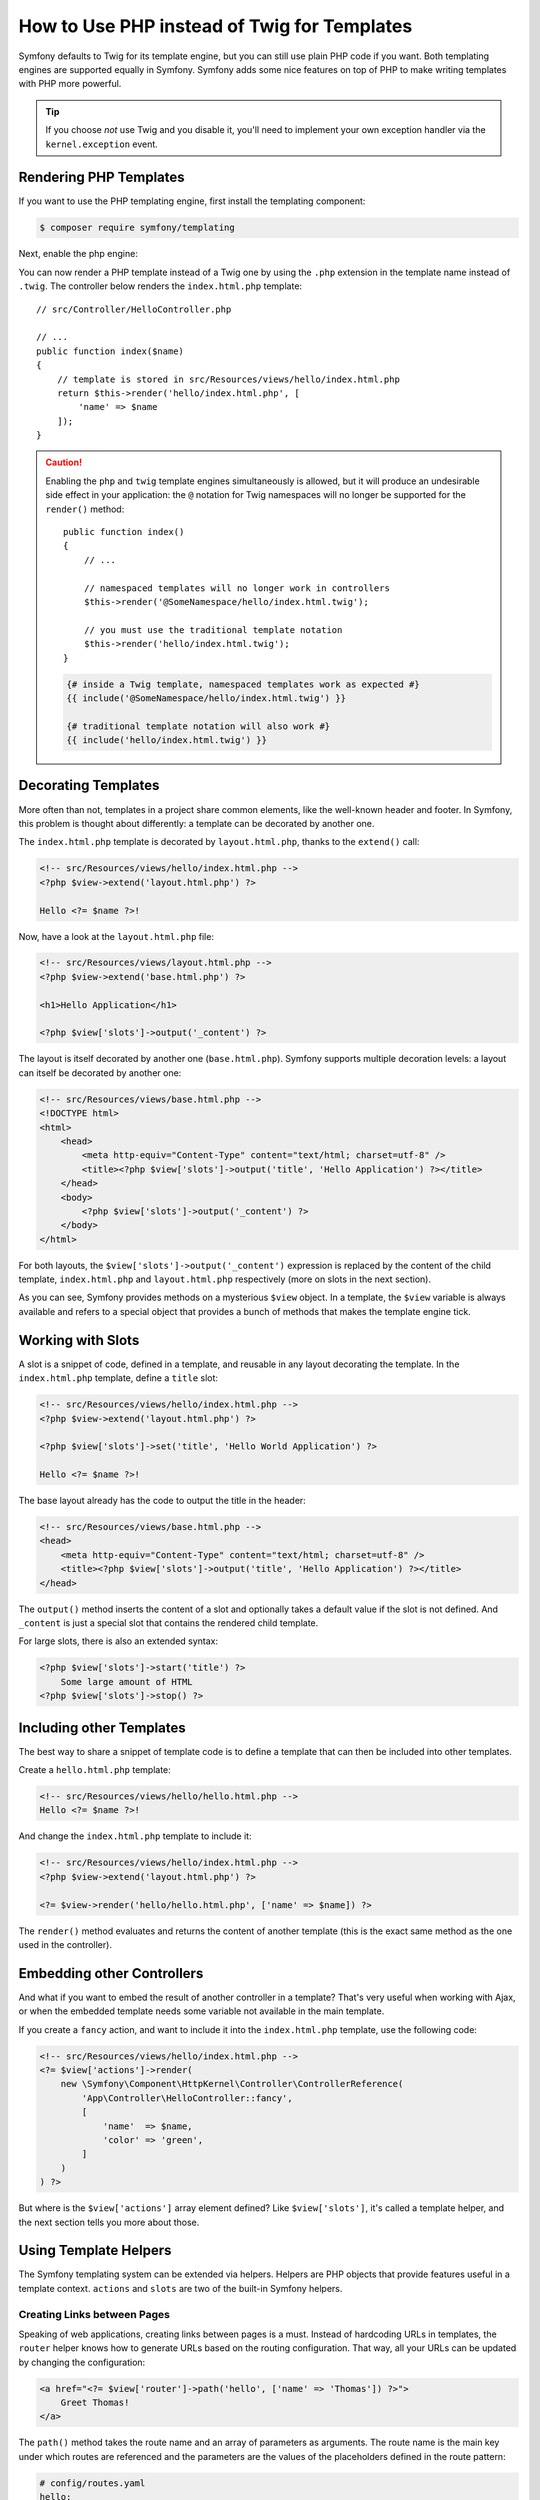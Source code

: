.. index::
   single: PHP Templates

How to Use PHP instead of Twig for Templates
============================================

Symfony defaults to Twig for its template engine, but you can still use
plain PHP code if you want. Both templating engines are supported equally in
Symfony. Symfony adds some nice features on top of PHP to make writing
templates with PHP more powerful.

.. tip::

    If you choose *not* use Twig and you disable it, you'll need to implement
    your own exception handler via the ``kernel.exception`` event.

Rendering PHP Templates
-----------------------

If you want to use the PHP templating engine, first install the templating component:

.. code-block:: terminal

    $ composer require symfony/templating

Next, enable the php engine:

.. configuration-block::

    .. code-block:: yaml

        # config/packages/framework.yaml
        framework:
            # ...
            templating:
                engines: ['twig', 'php']

    .. code-block:: xml

        <!-- config/packages/framework.xml -->
        <?xml version="1.0" encoding="UTF-8" ?>
        <container xmlns="http://symfony.com/schema/dic/services"
            xmlns:xsi="http://www.w3.org/2001/XMLSchema-instance"
            xmlns:framework="http://symfony.com/schema/dic/symfony"
            xsi:schemaLocation="http://symfony.com/schema/dic/services
                http://symfony.com/schema/dic/services/services-1.0.xsd
                http://symfony.com/schema/dic/symfony
                http://symfony.com/schema/dic/symfony/symfony-1.0.xsd">

            <framework:config>
                <!-- ... -->
                <framework:templating>
                    <framework:engine id="twig" />
                    <framework:engine id="php" />
                </framework:templating>
            </framework:config>
        </container>

    .. code-block:: php

        // config/packages/framework.php
        $container->loadFromExtension('framework', [
            // ...
            'templating' => [
                'engines' => ['twig', 'php'],
            ],
        ]);

You can now render a PHP template instead of a Twig one by using the ``.php``
extension in the template name instead of ``.twig``. The controller below
renders the ``index.html.php`` template::

    // src/Controller/HelloController.php

    // ...
    public function index($name)
    {
        // template is stored in src/Resources/views/hello/index.html.php
        return $this->render('hello/index.html.php', [
            'name' => $name
        ]);
    }

.. caution::

    Enabling the ``php`` and ``twig`` template engines simultaneously is
    allowed, but it will produce an undesirable side effect in your application:
    the ``@`` notation for Twig namespaces will no longer be supported for the
    ``render()`` method::

        public function index()
        {
            // ...

            // namespaced templates will no longer work in controllers
            $this->render('@SomeNamespace/hello/index.html.twig');

            // you must use the traditional template notation
            $this->render('hello/index.html.twig');
        }

    .. code-block:: twig

        {# inside a Twig template, namespaced templates work as expected #}
        {{ include('@SomeNamespace/hello/index.html.twig') }}

        {# traditional template notation will also work #}
        {{ include('hello/index.html.twig') }}

.. index::
  single: Templating; Layout
  single: Layout

Decorating Templates
--------------------

More often than not, templates in a project share common elements, like the
well-known header and footer. In Symfony, this problem is thought about
differently: a template can be decorated by another one.

The ``index.html.php`` template is decorated by ``layout.html.php``, thanks to
the ``extend()`` call:

.. code-block:: html+php

    <!-- src/Resources/views/hello/index.html.php -->
    <?php $view->extend('layout.html.php') ?>

    Hello <?= $name ?>!

Now, have a look at the ``layout.html.php`` file:

.. code-block:: html+php

    <!-- src/Resources/views/layout.html.php -->
    <?php $view->extend('base.html.php') ?>

    <h1>Hello Application</h1>

    <?php $view['slots']->output('_content') ?>

The layout is itself decorated by another one (``base.html.php``). Symfony
supports multiple decoration levels: a layout can itself be decorated by
another one:

.. code-block:: html+php

    <!-- src/Resources/views/base.html.php -->
    <!DOCTYPE html>
    <html>
        <head>
            <meta http-equiv="Content-Type" content="text/html; charset=utf-8" />
            <title><?php $view['slots']->output('title', 'Hello Application') ?></title>
        </head>
        <body>
            <?php $view['slots']->output('_content') ?>
        </body>
    </html>

For both layouts, the ``$view['slots']->output('_content')`` expression is
replaced by the content of the child template, ``index.html.php`` and
``layout.html.php`` respectively (more on slots in the next section).

As you can see, Symfony provides methods on a mysterious ``$view`` object. In
a template, the ``$view`` variable is always available and refers to a special
object that provides a bunch of methods that makes the template engine tick.

.. index::
   single: Templating; Slot
   single: Slot

Working with Slots
------------------

A slot is a snippet of code, defined in a template, and reusable in any layout
decorating the template. In the ``index.html.php`` template, define a
``title`` slot:

.. code-block:: html+php

    <!-- src/Resources/views/hello/index.html.php -->
    <?php $view->extend('layout.html.php') ?>

    <?php $view['slots']->set('title', 'Hello World Application') ?>

    Hello <?= $name ?>!

The base layout already has the code to output the title in the header:

.. code-block:: html+php

    <!-- src/Resources/views/base.html.php -->
    <head>
        <meta http-equiv="Content-Type" content="text/html; charset=utf-8" />
        <title><?php $view['slots']->output('title', 'Hello Application') ?></title>
    </head>

The ``output()`` method inserts the content of a slot and optionally takes a
default value if the slot is not defined. And ``_content`` is just a special
slot that contains the rendered child template.

For large slots, there is also an extended syntax:

.. code-block:: html+php

    <?php $view['slots']->start('title') ?>
        Some large amount of HTML
    <?php $view['slots']->stop() ?>

.. index::
   single: Templating; Include

Including other Templates
-------------------------

The best way to share a snippet of template code is to define a template that
can then be included into other templates.

Create a ``hello.html.php`` template:

.. code-block:: html+php

    <!-- src/Resources/views/hello/hello.html.php -->
    Hello <?= $name ?>!

And change the ``index.html.php`` template to include it:

.. code-block:: html+php

    <!-- src/Resources/views/hello/index.html.php -->
    <?php $view->extend('layout.html.php') ?>

    <?= $view->render('hello/hello.html.php', ['name' => $name]) ?>

The ``render()`` method evaluates and returns the content of another template
(this is the exact same method as the one used in the controller).

.. index::
   single: Templating; Embedding pages

Embedding other Controllers
---------------------------

And what if you want to embed the result of another controller in a template?
That's very useful when working with Ajax, or when the embedded template needs
some variable not available in the main template.

If you create a ``fancy`` action, and want to include it into the
``index.html.php`` template, use the following code:

.. code-block:: html+php

    <!-- src/Resources/views/hello/index.html.php -->
    <?= $view['actions']->render(
        new \Symfony\Component\HttpKernel\Controller\ControllerReference(
            'App\Controller\HelloController::fancy',
            [
                'name'  => $name,
                'color' => 'green',
            ]
        )
    ) ?>

But where is the ``$view['actions']`` array element defined? Like
``$view['slots']``, it's called a template helper, and the next section tells
you more about those.

.. index::
   single: Templating; Helpers

Using Template Helpers
----------------------

The Symfony templating system can be extended via helpers. Helpers are
PHP objects that provide features useful in a template context. ``actions`` and
``slots`` are two of the built-in Symfony helpers.

Creating Links between Pages
~~~~~~~~~~~~~~~~~~~~~~~~~~~~

Speaking of web applications, creating links between pages is a must. Instead
of hardcoding URLs in templates, the ``router`` helper knows how to generate
URLs based on the routing configuration. That way, all your URLs can be
updated by changing the configuration:

.. code-block:: html+php

    <a href="<?= $view['router']->path('hello', ['name' => 'Thomas']) ?>">
        Greet Thomas!
    </a>

The ``path()`` method takes the route name and an array of parameters as
arguments. The route name is the main key under which routes are referenced
and the parameters are the values of the placeholders defined in the route
pattern:

.. code-block:: yaml

    # config/routes.yaml
    hello:
        path:       /hello/{name}
        controller: App\Controller\HelloController::index

Using Assets: Images, JavaScripts and Stylesheets
~~~~~~~~~~~~~~~~~~~~~~~~~~~~~~~~~~~~~~~~~~~~~~~~~

What would the Internet be without images, JavaScripts, and stylesheets?
Symfony provides the ``assets`` tag to deal with them:

.. code-block:: html+php

    <link href="<?= $view['assets']->getUrl('css/blog.css') ?>" rel="stylesheet" type="text/css" />

    <img src="<?= $view['assets']->getUrl('images/logo.png') ?>" />

The ``assets`` helper's main purpose is to make your application more
portable. Thanks to this helper, you can move the application root directory
anywhere under your web root directory without changing anything in your
template's code.

Profiling Templates
~~~~~~~~~~~~~~~~~~~

By using the ``stopwatch`` helper, you are able to time parts of your template
and display it on the timeline of the WebProfilerBundle::

    <?php $view['stopwatch']->start('foo') ?>
    ... things that get timed
    <?php $view['stopwatch']->stop('foo') ?>

.. tip::

    If you use the same name more than once in your template, the times are
    grouped on the same line in the timeline.

Output Escaping
---------------

When using PHP templates, escape variables whenever they are displayed to the
user::

    <?= $view->escape($var) ?>

By default, the ``escape()`` method assumes that the variable is outputted
within an HTML context. The second argument lets you change the context. For
instance, to output something in a JavaScript script, use the ``js`` context::

    <?= $view->escape($var, 'js') ?>

Form Theming in PHP
-------------------

When using PHP as a templating engine, the only method to customize a fragment
is to create a new template file - this is similar to the second method used by
Twig.

The template file must be named after the fragment. You must create a ``integer_widget.html.php``
file in order to customize the ``integer_widget`` fragment.

.. code-block:: html+php

    <!-- src/Resources/integer_widget.html.php -->
    <div class="integer_widget">
        <?= $view['form']->block(
            $form,
            'form_widget_simple',
            ['type' => isset($type) ? $type : "number"]
        ) ?>
    </div>

Now that you've created the customized form template, you need to tell Symfony
to use it. Inside the template where you're actually rendering your form,
tell Symfony to use the theme via the ``setTheme()`` helper method::

    <?php $view['form']->setTheme($form, [':form']) ?>

    <?php $view['form']->widget($form['age']) ?>

When the ``form.age`` widget is rendered, Symfony will use the customized
``integer_widget.html.php`` template and the ``input`` tag will be wrapped in
the ``div`` element.

If you want to apply a theme to a specific child form, pass it to the ``setTheme()``
method::

    <?php $view['form']->setTheme($form['child'], ':form') ?>

.. note::

    The ``:form`` syntax is based on the functional names for templates:
    ``Bundle:Directory``. As the form directory lives in the
    ``templates/`` directory, the ``Bundle`` part is empty, resulting
    in ``:form``.

Making Application-wide Customizations
~~~~~~~~~~~~~~~~~~~~~~~~~~~~~~~~~~~~~~

If you'd like a certain form customization to be global to your application,
you can accomplish this by making the form customizations in an external
template and then importing it inside your application configuration.

By using the following configuration, any customized form fragments inside the
``templates/form`` folder will be used globally when a
form is rendered.

.. configuration-block::

    .. code-block:: yaml

        # config/packages/framework.yaml
        framework:
            templating:
                form:
                    resources:
                        - 'App:Form'
            # ...

    .. code-block:: xml

        <!-- config/packages/framework.xml -->
        <?xml version="1.0" encoding="UTF-8" ?>
        <container xmlns="http://symfony.com/schema/dic/services"
            xmlns:xsi="http://www.w3.org/2001/XMLSchema-instance"
            xmlns:framework="http://symfony.com/schema/dic/symfony"
            xsi:schemaLocation="http://symfony.com/schema/dic/services
                http://symfony.com/schema/dic/services/services-1.0.xsd
                http://symfony.com/schema/dic/symfony
                http://symfony.com/schema/dic/symfony/symfony-1.0.xsd">

            <framework:config>
                <framework:templating>
                    <framework:form>
                        <framework:resource>App:Form</framework:resource>
                    </framework:form>
                </framework:templating>
                <!-- ... -->
            </framework:config>
        </container>

    .. code-block:: php

        // config/packages/framework.php
        // PHP
        $container->loadFromExtension('framework', [
            'templating' => [
                'form' => [
                    'resources' => [
                        'App:Form',
                    ],
                ],
             ],

             // ...
        ]);

By default, the PHP engine uses a *div* layout when rendering forms. Some people,
however, may prefer to render forms in a *table* layout. Use the ``FrameworkBundle:FormTable``
resource to use such a layout:

.. configuration-block::

    .. code-block:: yaml

        # config/packages/framework.yaml
        framework:
            templating:
                form:
                    resources:
                        - 'FrameworkBundle:FormTable'

    .. code-block:: xml

        <!-- config/packages/framework.xml -->
        <?xml version="1.0" encoding="UTF-8" ?>
        <container xmlns="http://symfony.com/schema/dic/services"
            xmlns:xsi="http://www.w3.org/2001/XMLSchema-instance"
            xmlns:framework="http://symfony.com/schema/dic/symfony"
            xsi:schemaLocation="http://symfony.com/schema/dic/services
                http://symfony.com/schema/dic/services/services-1.0.xsd
                http://symfony.com/schema/dic/symfony
                http://symfony.com/schema/dic/symfony/symfony-1.0.xsd">

            <framework:config>
                <framework:templating>
                    <framework:form>
                        <resource>FrameworkBundle:FormTable</resource>
                    </framework:form>
                </framework:templating>
                <!-- ... -->
            </framework:config>
        </container>

    .. code-block:: php

        // config/packages/framework.php
        $container->loadFromExtension('framework', [
            'templating' => [
                'form' => [
                    'resources' => [
                        'FrameworkBundle:FormTable',
                    ],
                ],
            ],

             // ...
        ]);

If you only want to make the change in one template, add the following line to
your template file rather than adding the template as a resource:

.. code-block:: html+php

    <?php $view['form']->setTheme($form, ['FrameworkBundle:FormTable']) ?>

Note that the ``$form`` variable in the above code is the form view variable
that you passed to your template.

Adding a "Required" Asterisk to Field Labels
~~~~~~~~~~~~~~~~~~~~~~~~~~~~~~~~~~~~~~~~~~~~

If you want to denote all of your required fields with a required asterisk
(``*``), you can do this by customizing the ``form_label`` fragment.

When using PHP as a templating engine you have to copy the content from the
original template:

.. code-block:: html+php

    <!-- form_label.html.php -->

    <!-- original content -->
    <?php if ($required) { $label_attr['class'] = trim((isset($label_attr['class']) ? $label_attr['class'] : '').' required'); } ?>
    <?php if (!$compound) { $label_attr['for'] = $id; } ?>
    <?php if (!$label) { $label = $view['form']->humanize($name); } ?>
    <label <?php foreach ($label_attr as $k => $v) { printf('%s="%s" ', $view->escape($k), $view->escape($v)); } ?>><?= $view->escape($view['translator']->trans($label, [], $translation_domain)) ?></label>

    <!-- customization -->
    <?php if ($required) : ?>
        <span class="required" title="This field is required">*</span>
    <?php endif ?>

Adding "help" Messages
~~~~~~~~~~~~~~~~~~~~~~

You can also customize your form widgets to have an optional "help" message.

When using PHP as a templating engine you have to copy the content from the
original template:

.. code-block:: html+php

    <!-- form_widget_simple.html.php -->

    <!-- Original content -->
    <input
        type="<?= isset($type) ? $view->escape($type) : 'text' ?>"
        <?php if (!empty($value)): ?>value="<?= $view->escape($value) ?>"<?php endif ?>
        <?= $view['form']->block($form, 'widget_attributes') ?>
    />

    <!-- Customization -->
    <?php if (isset($help)) : ?>
        <span class="help"><?= $view->escape($help) ?></span>
    <?php endif ?>

.. _`@Template`: https://symfony.com/doc/current/bundles/SensioFrameworkExtraBundle/annotations/view

.. ready: no
.. revision: 04d727d6f85e21b57948a415129a11ce081fe12b